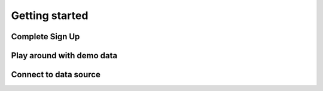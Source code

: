 ###############
Getting started
###############

Complete Sign Up
================

Play around with demo data
=========================

Connect to data source
======================






